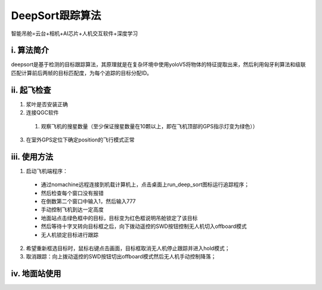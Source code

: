 DeepSort跟踪算法
=========================

智能吊舱=云台+相机+AI芯片+人机交互软件+深度学习



i. 算法简介
--------------
deepsort是基于检测的目标跟踪算法，其原理就是在复杂环境中使用yoloV5将物体的特征提取出来，然后利用匈牙利算法和级联匹配计算前后两帧的目标匹配度，为每个追踪的目标分配ID。

ii. 起飞检查
-------------
1. 浆叶是否安装正确

2. 连接QGC软件

  1. 观察飞机的搜星数量（至少保证搜星数量在10颗以上，即在飞机顶部的GPS指示灯变为绿色））

3. 在室外GPS定位下确定position的飞行模式正常



iii. 使用方法
--------------
1. 启动飞机端程序：
  - 通过nomachine远程连接到机载计算机上，点击桌面上run_deep_sort图标运行追踪程序；
  - 然后检查每个窗口没有报错
  - 在倒数第二个窗口中输入1，然后输入777
  - 手动控制飞机到达一定高度
  - 地面站点击绿色框中的目标，目标变为红色框说明吊舱锁定了该目标
  - 然后等待十字叉转向目标框之后，向下拨动遥控的SWD按钮控制无人机切入offboard模式
  - 无人机锁定目标进行跟踪

2. 希望重新框选目标时，鼠标右键点击画面，目标框取消无人机停止跟踪并进入hold模式；

3. 取消跟踪：向上拨动遥控的SWD按钮切出offboard模式然后无人机手动控制降落；


iv. 地面站使用
-------------
